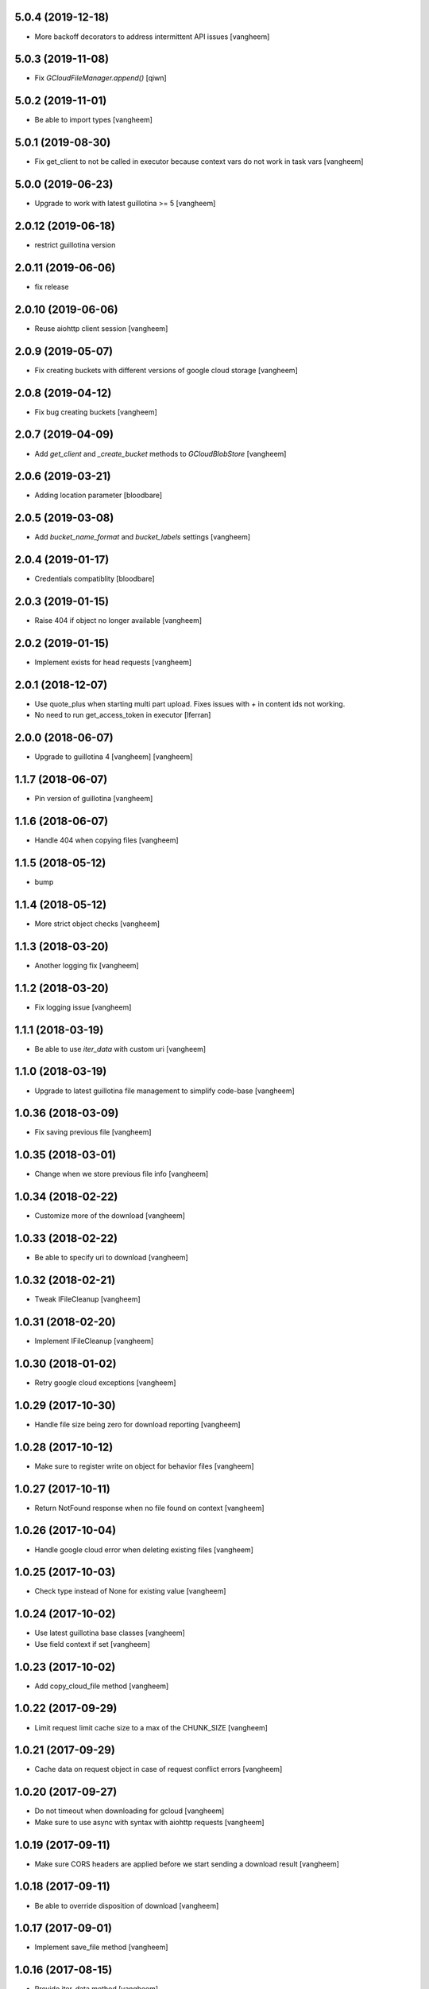 5.0.4 (2019-12-18)
------------------

- More backoff decorators to address intermittent API issues
  [vangheem]


5.0.3 (2019-11-08)
------------------

- Fix `GCloudFileManager.append()`
  [qiwn]


5.0.2 (2019-11-01)
------------------

- Be able to import types
  [vangheem]


5.0.1 (2019-08-30)
------------------

- Fix get_client to not be called in executor because context vars do not work in task vars
  [vangheem]


5.0.0 (2019-06-23)
------------------

- Upgrade to work with latest guillotina >= 5
  [vangheem]


2.0.12 (2019-06-18)
-------------------

- restrict guillotina version


2.0.11 (2019-06-06)
-------------------

- fix release


2.0.10 (2019-06-06)
-------------------

- Reuse aiohttp client session
  [vangheem]


2.0.9 (2019-05-07)
------------------

- Fix creating buckets with different versions of google cloud storage
  [vangheem]


2.0.8 (2019-04-12)
------------------

- Fix bug creating buckets
  [vangheem]


2.0.7 (2019-04-09)
------------------

- Add `get_client` and `_create_bucket` methods to `GCloudBlobStore`
  [vangheem]


2.0.6 (2019-03-21)
------------------

- Adding location parameter [bloodbare]


2.0.5 (2019-03-08)
------------------

- Add `bucket_name_format` and `bucket_labels` settings
  [vangheem]


2.0.4 (2019-01-17)
------------------

- Credentials compatiblity [bloodbare]


2.0.3 (2019-01-15)
------------------

- Raise 404 if object no longer available
  [vangheem]


2.0.2 (2019-01-15)
------------------

- Implement exists for head requests
  [vangheem]


2.0.1 (2018-12-07)
------------------

- Use quote_plus when starting multi part upload. Fixes issues
  with `+` in content ids not working.

- No need to run get_access_token in executor
  [lferran]

2.0.0 (2018-06-07)
------------------

- Upgrade to guillotina 4
  [vangheem]
  [vangheem]


1.1.7 (2018-06-07)
------------------

- Pin version of guillotina
  [vangheem]


1.1.6 (2018-06-07)
------------------

- Handle 404 when copying files
  [vangheem]


1.1.5 (2018-05-12)
------------------

- bump


1.1.4 (2018-05-12)
------------------

- More strict object checks
  [vangheem]


1.1.3 (2018-03-20)
------------------

- Another logging fix
  [vangheem]


1.1.2 (2018-03-20)
------------------

- Fix logging issue
  [vangheem]


1.1.1 (2018-03-19)
------------------

- Be able to use `iter_data` with custom uri
  [vangheem]


1.1.0 (2018-03-19)
------------------

- Upgrade to latest guillotina file management to simplify code-base
  [vangheem]


1.0.36 (2018-03-09)
-------------------

- Fix saving previous file
  [vangheem]


1.0.35 (2018-03-01)
-------------------

- Change when we store previous file info
  [vangheem]


1.0.34 (2018-02-22)
-------------------

- Customize more of the download
  [vangheem]


1.0.33 (2018-02-22)
-------------------

- Be able to specify uri to download
  [vangheem]


1.0.32 (2018-02-21)
-------------------

- Tweak IFileCleanup
  [vangheem]


1.0.31 (2018-02-20)
-------------------

- Implement IFileCleanup
  [vangheem]


1.0.30 (2018-01-02)
-------------------

- Retry google cloud exceptions
  [vangheem]


1.0.29 (2017-10-30)
-------------------

- Handle file size being zero for download reporting
  [vangheem]


1.0.28 (2017-10-12)
-------------------

- Make sure to register write on object for behavior files
  [vangheem]


1.0.27 (2017-10-11)
-------------------

- Return NotFound response when no file found on context
  [vangheem]


1.0.26 (2017-10-04)
-------------------

- Handle google cloud error when deleting existing files
  [vangheem]


1.0.25 (2017-10-03)
-------------------

- Check type instead of None for existing value
  [vangheem]


1.0.24 (2017-10-02)
-------------------

- Use latest guillotina base classes
  [vangheem]

- Use field context if set
  [vangheem]


1.0.23 (2017-10-02)
-------------------

- Add copy_cloud_file method
  [vangheem]


1.0.22 (2017-09-29)
-------------------

- Limit request limit cache size to a max of the CHUNK_SIZE
  [vangheem]


1.0.21 (2017-09-29)
-------------------

- Cache data on request object in case of request conflict errors
  [vangheem]


1.0.20 (2017-09-27)
-------------------

- Do not timeout when downloading for gcloud
  [vangheem]

- Make sure to use async with syntax with aiohttp requests
  [vangheem]


1.0.19 (2017-09-11)
-------------------

- Make sure CORS headers are applied before we start sending a download result
  [vangheem]


1.0.18 (2017-09-11)
-------------------

- Be able to override disposition of download
  [vangheem]


1.0.17 (2017-09-01)
-------------------

- Implement save_file method
  [vangheem]


1.0.16 (2017-08-15)
-------------------

- Provide iter_data method
  [vangheem]


1.0.15 (2017-06-15)
-------------------

- Guess content type if none provided when downloading file
  [vangheem]


1.0.14 (2017-06-14)
-------------------

- Be able to customize content disposition header of file download
  [vangheem]


1.0.13 (2017-06-12)
-------------------

- Remove GCloudBlobStore._service property
  [vangheem]

- Change GCloudBlobStore._bucket to GCloudBlobStore._bucket_name
  [vangheem]

- Remove GCloudBlobStore._client property
  [vangheem]

- Rename GCloudBlobStore.bucket property to coroutine:GCloudBlobStore.get_bucket_name()
  [vangheem]

- Make everything async and use executor if necessary so we don't block
  [vangheem]


1.0.12 (2017-05-19)
-------------------

- Provide iterate_bucket method
  [vangheem]


1.0.11 (2017-05-19)
-------------------

- provide method to rename object
  [vangheem]

- Use keys that use the object's oid
  [vangheem]

- Make delete async
  [vangheem]


1.0.10 (2017-05-02)
-------------------

- Convert bytes to string for content_type
  [vangheem]


1.0.9 (2017-05-02)
------------------

- contentType was renamed to content_type
  [vangheem]


1.0.8 (2017-05-02)
------------------

- Make sure to register the object for writing to the database
  [vangheem]


1.0.7 (2017-05-01)
------------------

- Fix reference to _md5hash instead of _md5 so serializing works
  [vangheem]


1.0.6 (2017-05-01)
------------------

- Fix bytes serialization issue
  [vangheem]


1.0.5 (2017-05-01)
------------------

- Fix import error
  [vangheem]


1.0.4 (2017-05-01)
------------------

- Do not inherit from BaseObject
  [vangheem]


1.0.3 (2017-05-01)
------------------

- Allow GCloudFile to take all arguments
  [vangheem]


1.0.2 (2017-04-26)
------------------

- Need to be able to provide loop param in constructor of utility
  [vangheem]


1.0.1 (2017-04-25)
------------------

- Compatibility fixes with aiohttp 2
  [vangheem]


1.0.0 (2017-04-24)
------------------

- initial release
